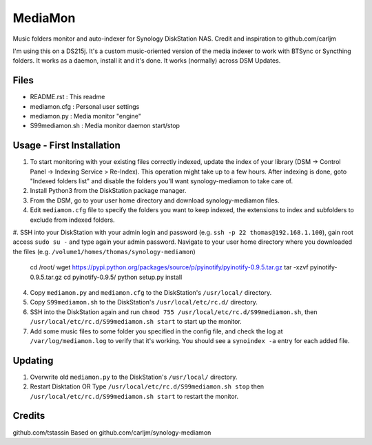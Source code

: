 MediaMon
========

Music folders monitor and auto-indexer for Synology DiskStation NAS.
Credit and inspiration to github.com/carljm

I'm using this on a DS215j.
It's a custom music-oriented version of the media indexer to work with BTSync or Syncthing folders.
It works as a daemon, install it and it's done.
It works (normally) across DSM Updates.

Files
-----

- README.rst : This readme
- mediamon.cfg : Personal user settings
- mediamon.py : Media monitor "engine"
- S99mediamon.sh : Media monitor daemon start/stop

Usage - First Installation
--------------------------

#. To start monitoring with your existing files correctly indexed, update the index of your library (DSM -> Control Panel -> Indexing Service > Re-Index). This operation might take up to a few hours. After indexing is done, goto "Indexed folders list" and disable the folders you'll want synology-mediamon to take care of.


#. Install Python3 from the DiskStation package manager.


#. From the DSM, go to your user home directory and download synology-mediamon files.


#. Edit ``mediamon.cfg`` file to specify the folders you want to keep indexed, the extensions to index and subfolders to exclude from indexed folders.

#. SSH into your DiskStation with your admin login and password (e.g. ``ssh -p 22 thomas@192.168.1.100``),
gain root access ``sudo su -`` and type again your admin password.
Navigate to your user home directory where you downloaded the files (e.g. ``/volume1/homes/thomas/synology-mediamon``)


    cd /root/
    wget https://pypi.python.org/packages/source/p/pyinotify/pyinotify-0.9.5.tar.gz
    tar -xzvf pyinotify-0.9.5.tar.gz
    cd pyinotify-0.9.5/
    python setup.py install

4. Copy ``mediamon.py`` and ``mediamon.cfg`` to the DiskStation's ``/usr/local/`` directory.

5. Copy ``S99mediamon.sh`` to the DiskStation's ``/usr/local/etc/rc.d/`` directory.

6. SSH into the DiskStation again and run ``chmod 755 /usr/local/etc/rc.d/S99mediamon.sh``,
   then ``/usr/local/etc/rc.d/S99mediamon.sh start`` to start up the monitor.

7. Add some music files to some folder you specified in the config file, and check the log at
   ``/var/log/mediamon.log`` to verify that it's working. You should see a ``synoindex -a`` entry for each
   added file.

Updating
--------

1. Overwrite old ``mediamon.py`` to the DiskStation's ``/usr/local/`` directory.

2. Restart Disktation
   OR
   Type ``/usr/local/etc/rc.d/S99mediamon.sh stop`` then  ``/usr/local/etc/rc.d/S99mediamon.sh start``
   to restart the monitor.

Credits
-------
github.com/tstassin
Based on github.com/carljm/synology-mediamon
